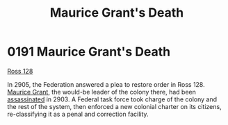 :PROPERTIES:
:ID:       1f763c0a-09bc-41cf-bdb4-5d3d3023164f
:END:
#+title: Maurice Grant's Death
#+filetags: :Federation:beacon:
* 0191 Maurice Grant's Death
[[id:d7fab9bb-976b-4012-a181-af389e9a2396][Ross 128]]

In 2905, the Federation answered a plea to restore order in
Ross 128. [[id:7770fe09-573e-41f0-a05c-e3cb38b682f6][Maurice Grant]], the would-be leader of the colony there, had
been [[id:a8068e9d-6706-47da-a19c-2ac943ea8811][assassinated]] in 2903. A Federal task force took charge of the
colony and the rest of the system, then enforced a new colonial
charter on its citizens, re-classifying it as a penal and correction
facility.

[[file:img/beacons/0191.png]]
